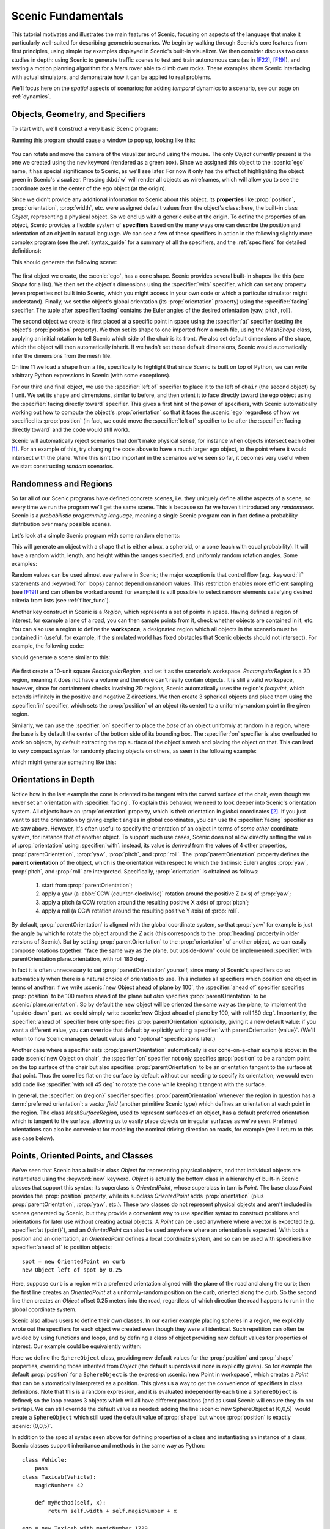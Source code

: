 ..  _tutorial:

Scenic Fundamentals
===================

This tutorial motivates and illustrates the main features of Scenic, focusing on aspects
of the language that make it particularly well-suited for describing geometric scenarios.
We begin by walking through Scenic's core features from first principles, using simple
toy examples displayed in Scenic's built-in visualizer. We then consider discuss two case studies in depth: using Scenic to generate traffic scenes to test and train autonomous cars (as in [F22]_, [F19]_),
and testing a motion planning algorithm for a Mars rover able to climb over rocks. These examples
show Scenic interfacing with actual simulators, and demonstrate how it can be applied to real problems.

We'll focus here on the *spatial* aspects of scenarios; for adding *temporal* dynamics to a scenario, see our page on :ref:`dynamics`.

Objects, Geometry, and Specifiers
---------------------------------

To start with, we'll construct a very basic Scenic program:

.. code-block:: scenic
	:linenos:

	ego = new Object

Running this program should cause a window to pop up, looking like this:

.. figure:: /images/ego_box.png
  :width: 40%
  :figclass: align-center
  :alt: Simple scenario with an ego box, rendered with Scenic's built-in visualizer.

You can rotate and move the camera of the visualizer around using the mouse. The only `Object` currently present is the one we created using the ``new`` keyword
(rendered as a green box). Since we assigned this object to the :scenic:`ego` name, it has special significance to Scenic, as we'll see later. For now it only has the effect of highlighting the
object green in Scenic's visualizer. Pressing :kbd:`w` will render all objects as wireframes, which will allow you to see the coordinate axes in the center of 
the ego object (at the origin).

Since we didn't provide any additional information to Scenic about this object, its **properties** like :prop:`position`, :prop:`orientation`, :prop:`width`, etc. were assigned default values from the object's class: here, the built-in class `Object`, representing a physical object.
So we end up with a generic cube at the origin.
To define the properties of an object, Scenic provides a flexible system of **specifiers** based on the many ways one can describe the position and orientation of an object in natural language.
We can see a few of these specifiers in action in the following slightly more complex program (see the :ref:`syntax_guide` for a summary of all the specifiers, and the :ref:`specifiers` for detailed definitions):

.. code-block:: scenic
	:linenos:

	ego = new Object with shape ConeShape(),
	        with width 2,
	        with length 2,
	        with height 1.5,
	        facing (-90 deg, 45 deg, 0)

	chair = new Object at (4,0,2),
	            with shape MeshShape.fromFile(localPath("meshes/chair.obj"), type="obj",
	                initial_rotation=(0,90 deg,0), dimensions=(1,1,1))

	plane_shape = MeshShape.fromFile(path=localPath("meshes/plane.obj"), type="obj")

	plane = new Object left of chair by 1,
	            with shape plane_shape,
	            with width 2,
	            with length 2,
	            with height 1,
	            facing directly toward ego

This should generate the following scene:

.. figure:: /images/cone_plane_chair.png
  :width: 60%
  :figclass: align-center
  :alt: A slightly more complicated scenario showing the use of specifiers.

The first object we create, the :scenic:`ego`, has a cone shape. Scenic provides several built-in shapes like
this (see `Shape` for a list). We then set the object's dimensions
using the :specifier:`with` specifier, which can set any property (even properties not built into Scenic, which you might access in your own code or which a particular simulator might understand). Finally,
we set the object's global orientation (its :prop:`orientation` property) using the :specifier:`facing` specifier. The tuple after :specifier:`facing`
contains the Euler angles of the desired orientation (yaw, pitch, roll).

The second object we create is first placed at a specific point in space using the :specifier:`at` specifier (setting the object's :prop:`position` property).
We then set its shape to one imported from a mesh file, using the `MeshShape` class, applying an initial rotation to tell Scenic which side of the chair is its front.
We also set default dimensions of the shape, which the object will then
automatically inherit.
If we hadn't set these default dimensions, Scenic would automatically infer the dimensions
from the mesh file.

On line 11 we load a shape from a file, specifically to highlight that since Scenic is built on top of Python,
we can write arbitrary Python expressions in Scenic (with some exceptions).

For our third and final object, we use the :specifier:`left of` specifier to place it to the left of ``chair`` (the second object) by 1 unit.
We set its shape and dimensions, similar to before, and then orient it to face directly toward the ego object using the :specifier:`facing directly toward` specifier.
This gives a first hint of the power of specifiers, with Scenic automatically working out how to compute the object's :prop:`orientation` so that it faces the :scenic:`ego` regardless of how we specified its :prop:`position` (in fact, we could move the :specifier:`left of` specifier to be after the :specifier:`facing directly toward` and the code would still work).

Scenic will automatically reject scenarios that don't make physical sense, for instance when objects intersect each other [#f1]_.
For an example of this, try changing the code above to have a much larger ego object, to the point where it would intersect
with the plane. While this isn't too important in the scenarios we've seen so far, it becomes very useful when we start constructing
*random* scenarios.

Randomness and Regions
----------------------

So far all of our Scenic programs have defined concrete scenes, i.e. they uniquely define all the aspects of a scene, so every time we run the program we'll get the same scene.
This is because so far we haven't introduced any *randomness*. Scenic is a *probabilistic programming language*,
meaning a single Scenic program can in fact define a probability distribution over many possible scenes.

Let's look at a simple Scenic program with some random elements:

.. code-block:: scenic
	:linenos:

	ego = new Object with shape Uniform(BoxShape(), SpheroidShape(), ConeShape()),
			 with width Range(1,2),
			 with length Range(1,2),
			 with height Range(1,3),
			 facing (Range(0,360) deg, Range(0,360) deg, Range(0,360) deg)

This will generate an object with a shape that is either a box, a spheroid, or a cone (each with equal probability).
It will have a random width, length, and height within the ranges specified, and uniformly random rotation angles.
Some examples:

.. image:: /images/simple_random_1.png
   :width: 32%
.. image:: /images/simple_random_2.png
   :width: 32%
.. image:: /images/simple_random_3.png
   :width: 32%

Random values can be used almost everywhere in Scenic; the major exception is that control flow (e.g. :keyword:`if` statements and :keyword:`for` loops) cannot depend on random values.
This restriction enables more efficient sampling (see [F19]_) and can often be worked around: for example it is still possible to select random elements satisfying desired criteria from lists (see :ref:`filter_func`).

Another key construct in Scenic is a `Region`, which represents a set of points in space.
Having defined a region of interest, for example a lane of a road, you can then sample points from it, check whether objects are contained in it, etc.
You can also use a region to define the **workspace**, a designated region which all objects in the scenario must be contained in (useful, for example, if the simulated world has fixed obstacles that Scenic objects should not intersect).
For example, the following code:

.. code-block:: scenic
	:linenos:

	region = RectangularRegion((0,0,0), 0, 10, 10)
	workspace = Workspace(region)

	new Object in region, with shape SpheroidShape()
	new Object in region, with shape SpheroidShape()
	new Object in region, with shape SpheroidShape()

should generate a scene similar to this:

.. figure:: /images/spheres_in_region.png
  :width: 60%
  :figclass: align-center
  :alt: Three spheres in a rectangular region


We first create a 10-unit square `RectangularRegion`, and set it as the scenario's workspace. `RectangularRegion` is a 2D region,
meaning it does not have a volume and therefore can't really contain objects.
It is still a valid workspace, however, since for containment checks involving 2D regions, Scenic automatically uses the region's *footprint*, which extends infinitely in the positive and negative Z directions.
We then create 3 spherical objects and place them using the :specifier:`in` specifier, which sets the :prop:`position`
of an object (its center) to a uniformly-random point in the given region.

Similarly, we can use the :specifier:`on` specifier to place the *base* of an object uniformly at random in a region,
where the base is by default the center of the bottom side of its bounding box.
The :specifier:`on` specifier is also overloaded
to work on objects, by default extracting the top surface of the object's mesh and placing the object on that.
This can lead to very compact syntax for randomly placing objects on others, as seen in the following example:

.. code-block:: scenic
	:linenos:

	workspace = Workspace(RectangularRegion((0,0,0), 0, 4, 4))
	floor = workspace

	chair = new Object on floor,
	            with shape MeshShape.fromFile(path=localPath("meshes/chair.obj"), type="obj",
	                dimensions=(1,1,1), initial_rotation=(0, 90 deg, 0))

	ego = new Object on chair,
	            with shape ConeShape(dimensions=(0.25,0.25,0.25))

which might generate something like this:

.. figure:: /images/on_chair.png
  :width: 80%
  :figclass: align-center
  :alt: A cone on a chair

.. _orientations_tutorial:

Orientations in Depth
---------------------

Notice how in the last example the cone is oriented to be tangent with the curved surface of the chair, even though we
never set an orientation with :specifier:`facing`. To explain this behavior, we need to look deeper into Scenic's orientation
system. All objects have an :prop:`orientation` property, which is their orientation in *global* coordinates [#f2]_.
If you just want to set the orientation by giving explicit angles in global coordinates, you can use the :specifier:`facing` specifier as we saw above.
However, it's often useful to specify the orientation of an object in terms of *some other* coordinate system, for instance that of another object.
To support such use cases, Scenic does not allow directly setting the value of :prop:`orientation` using :specifier:`with`: instead, its value is *derived* from the values of 4 other properties, :prop:`parentOrientation`, :prop:`yaw`, :prop:`pitch`, and :prop:`roll`.
The :prop:`parentOrientation` property defines the **parent orientation** of the object, which is the orientation with respect to which the (intrinsic Euler) angles :prop:`yaw`, :prop:`pitch`, and :prop:`roll` are interpreted.
Specifically, :prop:`orientation` is obtained as follows:

  1. start from :prop:`parentOrientation`;
  2. apply a yaw (a :abbr:`CCW (counter-clockwise)` rotation around the positive Z axis) of :prop:`yaw`;
  3. apply a pitch (a CCW rotation around the resulting positive X axis) of :prop:`pitch`;
  4. apply a roll (a CCW rotation around the resulting positive Y axis) of :prop:`roll`.

By default, :prop:`parentOrientation` is aligned with the global coordinate system, so that :prop:`yaw` for example is just the angle by which to rotate the object around the Z axis (this corresponds to the :prop:`heading` property in older versions of Scenic).
But by setting :prop:`parentOrientation` to the :prop:`orientation` of another object, we can easily compose rotations together: "face the same way as the plane, but upside-down" could be implemented :specifier:`with parentOrientation plane.orientation, with roll 180 deg`.

In fact it is often unnecessary to set :prop:`parentOrientation` yourself, since many of Scenic's specifiers do so automatically when there is a natural choice of orientation to use.
This includes all specifiers which position one object in terms of another: if we write :scenic:`new Object ahead of plane by 100`, the :specifier:`ahead of` specifier specifies :prop:`position` to be 100 meters ahead of the plane but *also* specifies :prop:`parentOrientation` to be :scenic:`plane.orientation`.
So by default the new object will be oriented the same way as the plane; to implement the "upside-down" part, we could simply write :scenic:`new Object ahead of plane by 100, with roll 180 deg`.
Importantly, the :specifier:`ahead of` specifier here only specifies :prop:`parentOrientation` *optionally*, giving it a new default value: if you want a different value, you can override that default by explicitly writing :specifier:`with parentOrientation {value}`.
(We'll return to how Scenic manages default values and "optional" specifications later.)

Another case where a specifier sets :prop:`parentOrientation` automatically is our cone-on-a-chair example above: in the code :scenic:`new Object on chair`, the :specifier:`on` specifier not only specifies :prop:`position` to be a random point on the top surface of the chair but also specifies :prop:`parentOrientation` to be an orientation tangent to the surface at that point.
Thus the cone lies flat on the surface by default without our needing to specify its orientation; we could even add code like :specifier:`with roll 45 deg` to rotate the cone while keeping it tangent with the surface.

In general, the :specifier:`on {region}` specifier specifies :prop:`parentOrientation` whenever the region in question has a :term:`preferred orientation`: a `vector field` (another primitive Scenic type) which defines an orientation at each point in the region.
The class `MeshSurfaceRegion`, used to represent surfaces of an object, has a default preferred orientation which is tangent to the surface, allowing us to easily place objects on irregular surfaces as we've seen.
Preferred orientations can also be convenient for modeling the nominal driving direction on roads, for example (we'll return to this use case below).

Points, Oriented Points, and Classes
------------------------------------

We've seen that Scenic has a built-in class `Object` for representing physical objects, and that individual objects are instantiated using the :keyword:`new` keyword.
`Object` is actually the bottom class in a hierarchy of built-in Scenic classes that support this syntax: its superclass is `OrientedPoint`, whose superclass in turn is `Point`.
The base class `Point` provides the :prop:`position` property, while its subclass `OrientedPoint` adds :prop:`orientation` (plus :prop:`parentOrientation`, :prop:`yaw`, etc.).
These two classes do not represent physical objects and aren't included in scenes generated by Scenic, but they provide a convenient way to use specifier syntax to construct positions and orientations for later use without creating actual objects.
A `Point` can be used anywhere where a vector is expected (e.g. :specifier:`at {point}`), and an `OrientedPoint` can also be used anywhere where an orientation is expected.
With both a position and an orientation, an `OrientedPoint` defines a local coordinate system, and so can be used with specifiers like :specifier:`ahead of` to position objects::

	spot = new OrientedPoint on curb
	new Object left of spot by 0.25

Here, suppose ``curb`` is a region with a preferred orientation aligned with the plane of the road and along the curb; then the first line creates an `OrientedPoint` at a uniformly-random position on the curb, oriented along the curb.
So the second line then creates an `Object` offset 0.25 meters into the road, regardless of which direction the road happens to run in the global coordinate system.

Scenic also allows users to define their own classes.
In our earlier example placing spheres in a region, we explicitly wrote out the specifiers for each object we created even though they were all identical.
Such repetition can often be avoided by using functions and loops, and by defining a class of object providing new default values for properties of interest.
Our example could be equivalently written:

.. code-block:: scenic
	:linenos:

	workspace = Workspace(RectangularRegion((0,0,0), 0, 10, 10))

	class SphereObject:
	    position: new Point in workspace
	    shape: SpheroidShape()

	for i in range(3):
	    new SphereObject

Here we define the ``SphereObject`` class, providing new default values for the :prop:`position` and :prop:`shape` properties, overriding those inherited from `Object` (the default superclass if none is explicitly given).
So for example the default :prop:`position` for a ``SphereObject`` is the expression :scenic:`new Point in workspace`, which creates a `Point` that can be automatically interpreted as a position. This gives us a way to get the convenience of specifiers in class definitions. Note that this is a random expression, and it is evaluated independently each time a ``SphereObject`` is defined; so the loop creates 3 objects which will all have different positions (and as usual Scenic will ensure they do not overlap).
We can still override the default value as needed: adding the line :scenic:`new SphereObject at (0,0,5)` would create a ``SphereObject`` which still used the default value of :prop:`shape` but whose :prop:`position` is exactly :scenic:`(0,0,5)`.

In addition to the special syntax seen above for defining properties of a class and instantiating an instance of a class, Scenic classes support inheritance and methods in the same way as Python::

	class Vehicle:
	    pass
	class Taxicab(Vehicle):
	    magicNumber: 42

	    def myMethod(self, x):
	        return self.width + self.magicNumber + x

	ego = new Taxicab with magicNumber 1729
	y = ego.myMethod(3.14)


Models and Simulators
---------------------

For the next part of this tutorial, we'll move beyond the internal Scenic visualizer to an actual simulator.
Specifically, we will consider examples from our case study using Scenic to generate traffic scenes in GTA V to test and train autonomous cars ([F19]_, [F22]_).

To start, suppose we want scenes of one car viewed from another on the road. We can write
this very concisely in Scenic:

.. py:currentmodule:: scenic.simulators.gta.model

.. code-block:: scenic
	:linenos:

	from scenic.simulators.gta.model import Car
	ego = new Car
	new Car

Line 1 imports the GTA :term:`world model`, a Scenic library defining everything specific to our
GTA interface. This includes the definition of the class :obj:`Car`, as well as information
about the road geometry that we'll see later. We'll suppress this :scenic:`import` statement in
subsequent examples.

Line 2 then creates a :scenic:`Car` and assigns it to the special variable :scenic:`ego` specifying the
*ego object*, which we've seen before. This is the reference point for the scenario: our simulator interfaces
typically use it as the viewpoint for rendering images, and many of Scenic's geometric
operators use :scenic:`ego` by default when a position is left implicit [#f3]_.

Finally, line 3 creates a second :scenic:`Car`. Compiling this scenario with Scenic, sampling a
scene from it, and importing the scene into GTA V yields an image like this:

.. figure:: /images/simplest2.jpg
  :width: 80%
  :figclass: align-center
  :alt: Simple car scenario image.

  A scene sampled from the simple car scenario, rendered in GTA V.

Note that both the :scenic:`ego` car (where the camera is located) and the second car are both
located on the road and facing along it, despite the fact that the code above does not
specify the position or any other properties of the two cars. This is because reasonable default values for these properties have already
been defined in the :scenic:`Car` definition (shown here slightly simplified):

.. code-block::
	:linenos:

	class Car:
	    position: new Point on road
	    heading: roadDirection at self.position    # note: can only set `heading` in 2D mode
	    width: self.model.width
	    length: self.model.length
	    model: CarModel.defaultModel()	# a distribution over several car models
	    requireVisible: True    # so all cars appear in the rendered images


Here ``road`` is a region defined in the `gta` model to specify which points in the workspace 
are on a road. Similarly, ``roadDirection`` is a `vector field` specifying the nominal traffic direction 
at such points. The operator :scenic:`{F} at {X}` simply gets the direction of the field *F* at point *X*, so line 3
sets a :scenic:`Car`'s default heading to be the road direction at its :prop:`position`. The default
:prop:`position`, in turn, is a :scenic:`new Point on road`, which means a uniformly random point on the road. 
Thus, in our simple scenario above both cars will be placed on the road facing a reasonable direction, without our having to
specify this explicitly.

One further point of interest in the code above is that the default value for :prop:`heading` depends on the value of :prop:`position`, and the default values of :prop:`width` and :prop:`length` depend on :prop:`model`.
Scenic allows default value expressions to use the special syntax :scenic:`self.{property}` to refer to the value of another property of the object being defined: Scenic tracks the resulting dependencies and evaluates the expressions in an appropriate order (or raises an error if there are any cyclic dependencies).
This capability is also frequently used by specifiers, as we explain next.


Specifiers in Depth
-------------------

Why Specifiers?
+++++++++++++++

The syntax :specifier:`left of {X}` and :specifier:`facing {Y}` for specifying positions and
orientations may seem unusual compared to typical constructors in object-oriented
languages. There are two reasons why Scenic uses this kind of syntax: first, readability.
The second is more subtle and based on the fact that in natural language there are many
ways to specify positions and other properties, some of which interact with each other.
Consider the following ways one might describe the location of a car:

	1. "is at position *X*" (an absolute position)
	2. "is just left of position *X*" (a position based on orientation)
	3. "is 3 m West of the taxi" (a relative position)
	4. "is 3 m left of the taxi" (a local coordinate system)
	5. "is one lane left of the taxi" (another local coordinate system)
	6. "appears to be 10 m behind the taxi" (relative to the line of sight)
	7. "is 10 m along the road from the taxi" (following a potentially-curving vector
	   field)

These are all fundamentally different from each other: for example, (4) and (5) differ if
the taxi is not parallel to the lane.

Furthermore, these specifications combine other properties of the object in different
ways: to place the object "just left of" a position, we must first know the object's
:prop:`orientation`; whereas if we wanted to face the object "towards" a location, we must
instead know its :prop:`position`. There can be chains of such *dependencies*: for example,
the description "the car is 0.5 m left of the curb" means that the *right edge* of the
car is 0.5 m away from the curb, not its center, which is what the car's :prop:`position`
property stores. So the car's :prop:`position` depends on its :prop:`width`, which in turn
depends on its :prop:`model`. In a typical object-oriented language, these dependencies might
be handled by first computing values for :prop:`position` and all other properties, then
passing them to a constructor. For "a car is 0.5 m left of the curb" we might write
something like:

.. code-block:: python

	# hypothetical Python-like language (not Scenic)
	model = Car.defaultModelDistribution.sample()
	pos = curb.offsetLeft(0.5 + model.width / 2)
	car = Car(pos, model=model)

Notice how ``model`` must be used twice, because ``model`` determines both the model of
the car and (indirectly) its position. This is inelegant, and breaks encapsulation
because the default model distribution is used outside of the :scenic:`Car` constructor. The
latter problem could be fixed by having a specialized constructor or factory function:

.. code-block:: python

	# hypothetical Python-like language (not Scenic)
	car = CarLeftOfBy(curb, 0.5)

However, such functions would proliferate since we would need to handle all possible
combinations of ways to specify different properties (e.g. do we want to require a
specific model? Are we overriding the width provided by the model for this specific
car?). Instead of having a multitude of such monolithic constructors, Scenic uses specifiers to factor the
definition of objects into potentially-interacting but syntactically-independent parts::

	new Car left of curb by 0.5,
	        with model CarModel.models['BUS']

Here the specifiers :specifier:`left of {X} by {D}` and :specifier:`with model {M}` do not
have an order, but *together* specify the properties of the car. Scenic works out
the dependencies between properties (here, :prop:`position` is provided by :specifier:`left of`, which
depends on :prop:`width`, whose default value depends on :prop:`model`) and evaluates them in the
correct order. To use the default model distribution we would simply omit line 2; keeping
it affects the :prop:`position` of the car appropriately without having to specify ``BUS``
more than once.

Dependencies and Modifying Specifiers
+++++++++++++++++++++++++++++++++++++

In addition to explicit dependencies when one specifier uses a property defined by another, Scenic also tracks dependencies which arise when an expression implicitly refers to the properties of the object being defined.
For example, suppose we wanted to elaborate the scenario above by saying the car is oriented up to 5° off of the nominal traffic direction.
We can write this using the ``roadDirection`` vector field and Scenic's general operator
:scenic:`{X} relative to {Y}`, which can interpret vectors and orientations as being in a
variety of local coordinate systems::

	new Car left of curb by 0.5,
	        facing Range(-5, 5) deg relative to roadDirection

Notice that since ``roadDirection`` is a vector field, it defines a different local
coordinate system at each point in space: at different points on the map, roads point
different directions! Thus an expression like :scenic:`15 deg relative to field` does not
define a unique heading. The example above works because Scenic knows that the
expression :scenic:`Range(-5, 5) deg relative to roadDirection` depends on a reference
position, and automatically uses the :prop:`position` of the :scenic:`Car` being defined.

Another kind of dependency arises from **modifying specifiers**, which are specifiers that can take an *already-specified* value for a property and modify it (thereby in a sense both depending on that property and specifying it).
The main example is the :specifier:`on {region}` specifier, which in addition to the usage we saw above for placing an object randomly within a region, also can be used as a modifying specifier: if the :prop:`position` property has already been specified, then :specifier:`on {region}` *projects* that position onto the region.
So for example the code :scenic:`new Object ahead of plane by 100, on ground` does not raise an error even though both :specifier:`ahead of` and :specifier:`on` specify :prop:`position`: Scenic first computes a position 100 m ahead of the plane, and then projects that position down onto the ground.

Specifier Priorities
++++++++++++++++++++

As we've discussed previously, specifiers can specify multiple properties, and they can specify some properties *optionally*, allowing other specifiers to override them.
In fact, when a specifier specifies a property it does so with a **priority** represented by a positive integer.
A property specified with priority 1 cannot be overridden; increasingly large integers represent lower priorities, so a priority-2 specifier overrides one with priority 3.
This system enables more-specific specifiers to naturally take precedence over more general specifiers while reducing the amount of boilerplate code you need to write.
Consider for example the following sequence of object creations, where we provide progressively more information about the object:

* In :scenic:`new Object ahead of plane by 100`, the :specifier:`ahead of` specifier specifies :prop:`parentOrientation` with priority 3, so that the new object is aligned with the plane (a reasonable default since we're positioning the object with respect to the plane).

* In :scenic:`new Object ahead of plane by 100, on ground`, the :specifier:`on ground` specifies :prop:`parentOrientation` with priority 2, so it takes precedence and the object is aligned with the ground rather than the plane (which makes more sense since "on ground" implies the object likely lies flat on the ground).

* Finally, in :scenic:`new Object ahead of plane by 100, on ground, with parentOrientation (0, 90 deg, 0)`, the :specifier:`with` specifier specifies :prop:`parentOrientation` with priority 1, so it takes precedence and Scenic uses the explicit orientation the user provided.

As these examples show, specifier priorities enable concise specifications of objects to have intuitive default behavior when no explicit information is given, while at the same time overriding this behavior remains straightforward.

For a more thorough look at the specifier system, including which specifiers specify which properties and at which priorities, consult the :ref:`specifiers`.

Declarative Hard and Soft Constraints
-------------------------------------

Notice that in the scenarios above we never explicitly ensured that two cars will not
intersect each other. Despite this, Scenic will never generate such scenes. This is
because Scenic enforces several *default requirements*, as mentioned above:

	* All objects must be contained in the :term:`workspace`, or a particular specified region (its :term:`container`).
	  For example, we can define the :scenic:`Car` class so that all of its instances must be
	  contained in the region ``road`` by default.

	* Objects must not intersect each other (unless explicitly allowed).

Scenic also allows the user to define custom requirements checking arbitrary conditions
built from various geometric predicates. For example, the following scenario produces a
car headed roughly towards the camera, while still facing the nominal road direction::

	ego = new Car on road
	car2 = new Car offset by (Range(-10, 10), Range(20, 40)), with viewAngle 30 deg
	require car2 can see ego

Here we have used the :scenic:`{X} can see {Y}` predicate, which in this case is checking
that the ego car is inside the 30° view cone of the second car.

Requirements, called *observations* in other probabilistic programming languages, are
very convenient for defining scenarios because they make it easy to restrict attention to
particular cases of interest. Note how difficult it would be to write the scenario above
without the :scenic:`require` statement: when defining the ego car, we would have to somehow
specify those positions where it is possible to put a roughly-oncoming car 20--40 meters
ahead (for example, this is not possible on a one-way road). Instead, we can simply place
:scenic:`ego` uniformly over all roads and let Scenic work out how to condition the
distribution so that the requirement is satisfied [#f4]_. As this example illustrates,
the ability to declaratively impose constraints gives Scenic greater versatility than
purely-generative formalisms. Requirements also improve encapsulation by allowing us to
restrict an existing scenario without altering it. For example::

	from myScenarioLib import genericTaxiScenario    # import another Scenic scenario
	fifthAvenue = ...             # extract a Region from a map here
	require genericTaxiScenario.taxi in fifthAvenue

The constraints in our examples above are *hard requirements* which must always be
satisfied. Scenic also allows imposing *soft requirements* that need only be true with
some minimum probability::

	require[0.5] car2 can see ego	# condition only needs to hold with prob. >= 0.5

Such requirements can be useful, for example, in ensuring adequate representation of a
particular condition when generating a training set: for instance, we could require that
at least 90% of generated images have a car driving on the right side of the road.

Mutations
---------

A common testing paradigm is to randomly generate *variations* of existing tests. Scenic
supports this paradigm by providing syntax for performing mutations in a compositional
manner, adding variety to a scenario without changing its code. For example, given a
complex scenario involving a taxi, we can add one additional line::

	from bigScenario import taxi
	mutate taxi

The :scenic:`mutate` statement will add Gaussian noise to the :prop:`position` and :prop:`orientation`
properties of ``taxi``, while still enforcing all built-in and custom requirements. The
standard deviation of the noise can be scaled by writing, for example,
:scenic:`mutate taxi by 2` (which adds twice as much noise), and in fact can be controlled
separately for :prop:`position` and :prop:`orientation` (see `scenic.core.object_types.Mutator`).

A Worked Example
----------------

We conclude with a larger example of a Scenic program which also illustrates the
language's utility across domains and simulators. Specifically, we consider the problem
of testing a motion planning algorithm for a Mars rover able to climb over hills and rocks. Such
robots can have very complex dynamics, with the feasibility of a motion plan depending on
exact details of the robot's hardware and the geometry of the terrain. We can use Scenic
to write a scenario generating challenging cases for a planner to solve in simulation.
Some of the specifiers and operators we'll use have not been discussed before in the tutorial; 
as usual, information about them can be found in the :ref:`syntax_guide`.

We will write a scenario representing a hilly field of rocks and pipes with a
bottleneck between the rover and its goal that forces the path planner to consider
climbing over a rock. First, we import a small Scenic library for the Webots robotics
simulator and a mars specific library which defines the (empty) workspace and several types of objects: 
the :scenic:`Rover` itself, the :scenic:`Goal` (represented by a flag), the :scenic:`MarsGround` and :scenic:`MarsHill` 
classes which are used to create the hilly terrain, and debris classes :scenic:`Rock`, :scenic:`BigRock`, 
and :scenic:`Pipe`. :scenic:`Rock` and :scenic:`BigRock` have fixed sizes, and
the rover can climb over them; :scenic:`Pipe` cannot be climbed over, and can represent a pipe of
arbitrary length, controlled by the :prop:`length` property (which corresponds to Scenic's
*Y* axis).

.. code-block::
	:linenos:

	model scenic.simulators.webots.mars.model
	from mars_lib import *

Here we've used the :keyword:`model` statement to select the :term:`world model` for the scenario: it is equivalent to :scenic:`from scenic.simulators.webots.model import *` except that the choice of model can be overridden from the command line when compiling the scenario (using the :option:`--model` option).
This is useful for scenarios that use one of Scenic's :ref:`domains`: the scenario can be written once in a simulator-agnostic manner, then used with different simulators by selecting the appropriate simulator-specific world model.

Now we can start to create objects. The first object we will create will be the hilly ground. To do this, we use the :scenic:`MarsGround` which has a :prop:`terrain` property which should be set to a collection of :scenic:`MarsHill` classes, each of which adds a gaussian hill to the ground. Note that the :scenic:`MarsGround` object has :prop:`allowCollisions` set to ``True``, allowing objects to intersect and be slightly embedded in the ground. In the following code we create a ground object with 60 small hills (which are allowed to stack on top of each other):

.. code-block::
	:lineno-start: 5

	ground = new MarsGround on (0,0,0), with terrain [new MarsHill for _ in range(60)]

We next create the rover at a fixed position and the goal at a random position on the
other side of the workspace, ensuring both are on the ground:

.. code-block::
	:lineno-start: 8

	ego = new Rover at (0, -3), on ground, with controller 'sojourner'
	goal = new Goal at (Range(-2, 2), Range(2, 3)), on ground, facing (0,0,0)

Next we pick a position for the bottleneck, requiring it to lie roughly on the way from
the robot to its goal, and place a rock there. Here we use the simple form of :specifier:`facing` which takes a scalar argument, effectively setting the yaw of the object in the global coordinate system (so that :scenic:`0 deg` is due North, for example, and :scenic:`90 deg` is due West).

.. code-block::
	:lineno-start: 15

	bottleneck = new OrientedPoint at ego offset by Range(-1.5, 1.5) @ Range(0.5, 1.5), facing Range(-30, 30) deg
	require abs((angle to goal) - (angle to bottleneck)) <= 10 deg
	new BigRock at bottleneck, on ground

Note how we define ``bottleneck`` as an :scenic:`OrientedPoint`, with a range of possible
orientations: this is to set up a local coordinate system for positioning the pipes
making up the bottleneck. Specifically, we position two pipes of varying lengths on
either side of the bottleneck, projected onto the ground, with their ends far enough apart for the robot to be able
to pass between. Note that we explicitly specify :prop:`parentOrientation` to be the global coordinate system, which
prevents the pipes from lying tangent to the ground as we want them flat and partially embedded in the ground.

.. code-block::
	:lineno-start: 16

	gap = 1.2 * ego.width
	halfGap = gap / 2

	leftEdge = new OrientedPoint left of bottleneck by halfGap,
	    facing Range(60, 120) deg relative to bottleneck.heading
	rightEdge = new OrientedPoint right of bottleneck by halfGap,
	    facing Range(-120, -60) deg relative to bottleneck.heading

	new Pipe ahead of leftEdge, with length Range(1, 2), on ground, facing leftEdge, with parentOrientation 0
	new Pipe ahead of rightEdge, with length Range(1, 2), on ground, facing rightEdge, with parentOrientation 0


Finally, to make the scenario slightly more interesting, we add several additional
obstacles, positioned either on the far side of the bottleneck or anywhere at random
(recalling that Scenic automatically ensures that no objects will overlap).

.. code-block::
	:lineno-start: 29

	new Pipe on ground, with parentOrientation 0
	new BigRock beyond bottleneck by Range(0.25, 0.75) @ Range(0.75, 1), on ground
	new BigRock beyond bottleneck by Range(-0.75, -0.25) @ Range(0.75, 1), on ground
	new Rock on ground
	new Rock on ground
	new Rock on ground

This completes the scenario, which can also be found in the Scenic repository under
:file:`examples/webots/mars/narrowGoal.scenic`. Scenes generated from the
scenario, and visualized in Scenic's internal visualizer and Webots, are shown below.

.. figure:: /images/narrowGoal.png
  :width: 80%
  :figclass: align-center
  :alt: Mars rover scenario image, rendered in Scenic's internal visualizer.

  A scene sampled from the Mars rover scenario, rendered in Scenic's internal visualizer.


.. figure:: /images/narrowGoalWebots.png
  :width: 80%
  :figclass: align-center
  :alt: Mars rover scenario image, rendered in Webots.

  A scene sampled from the Mars rover scenario, rendered in Webots.


Further Reading
---------------

This tutorial illustrated the syntax of Scenic through several simple examples. Much more
complex scenarios are possible, such as the platoon and bumper-to-bumper traffic GTA V
scenarios shown below. For many further examples using a variety of simulators, see the
:file:`examples` folder, as well as the links in the :ref:`simulators` page.

.. image:: /images/platoon2.jpg
   :width: 32%
.. image:: /images/platoon3.jpg
   :width: 32%
.. image:: /images/platoon4.jpg
   :width: 32%

.. image:: /images/btb1.jpg
   :width: 32%
.. image:: /images/btb3.jpg
   :width: 32%
.. image:: /images/btb4.jpg
   :width: 32%

Our tutorial on :ref:`dynamics` describes how to define scenarios
with dynamic agents that move or take other actions over time.
We also have a tutorial on :ref:`composition`: defining scenarios in a modular, reusable way and combining them to build up more complex scenarios.

For a comprehensive overview of Scenic's syntax, including details on all specifiers,
operators, distributions, statements, and built-in classes, see the
:ref:`syntax_details`. Our :ref:`syntax_guide` summarizes all of these language
constructs in convenient tables with links to the detailed documentation.

.. rubric:: Footnotes

.. [#f1] Although collisions can be allowed on a per-object basis: see the :prop:`allowCollisions` property of `Object`.

.. [#f2] Represented as an instance of the `Orientation` class, which internally uses
	 quaternions (although you shouldn't need to worry about that). In the rare case where
	 you need to manipulate orientations beyond what Scenic's operators provide, see the
	 documentation for `Orientation`.

.. [#f3] In fact, since :scenic:`ego` is a variable and can be reassigned, we can set :scenic:`ego` to
   one object, build a part of the scene around it, then reassign :scenic:`ego` and build
   another part of the scene.

.. [#f4] On the other hand, Scenic may have to work hard to satisfy difficult
   constraints. Ultimately Scenic falls back on rejection sampling, which in the worst
   case will run forever if the constraints are inconsistent (although we impose a limit
   on the number of iterations: see `Scenario.generate`).

.. rubric:: References

.. [F22] Fremont et al., :t:`Scenic: A Language for Scenario Specification and Data Generation`, Machine Learning, 2022. `[Online] <https://doi.org/10.1007/s10994-021-06120-5>`_

.. [F19] Fremont et al., :t:`Scenic: A Language for Scenario Specification and Scene Generation`, PLDI 2019.
